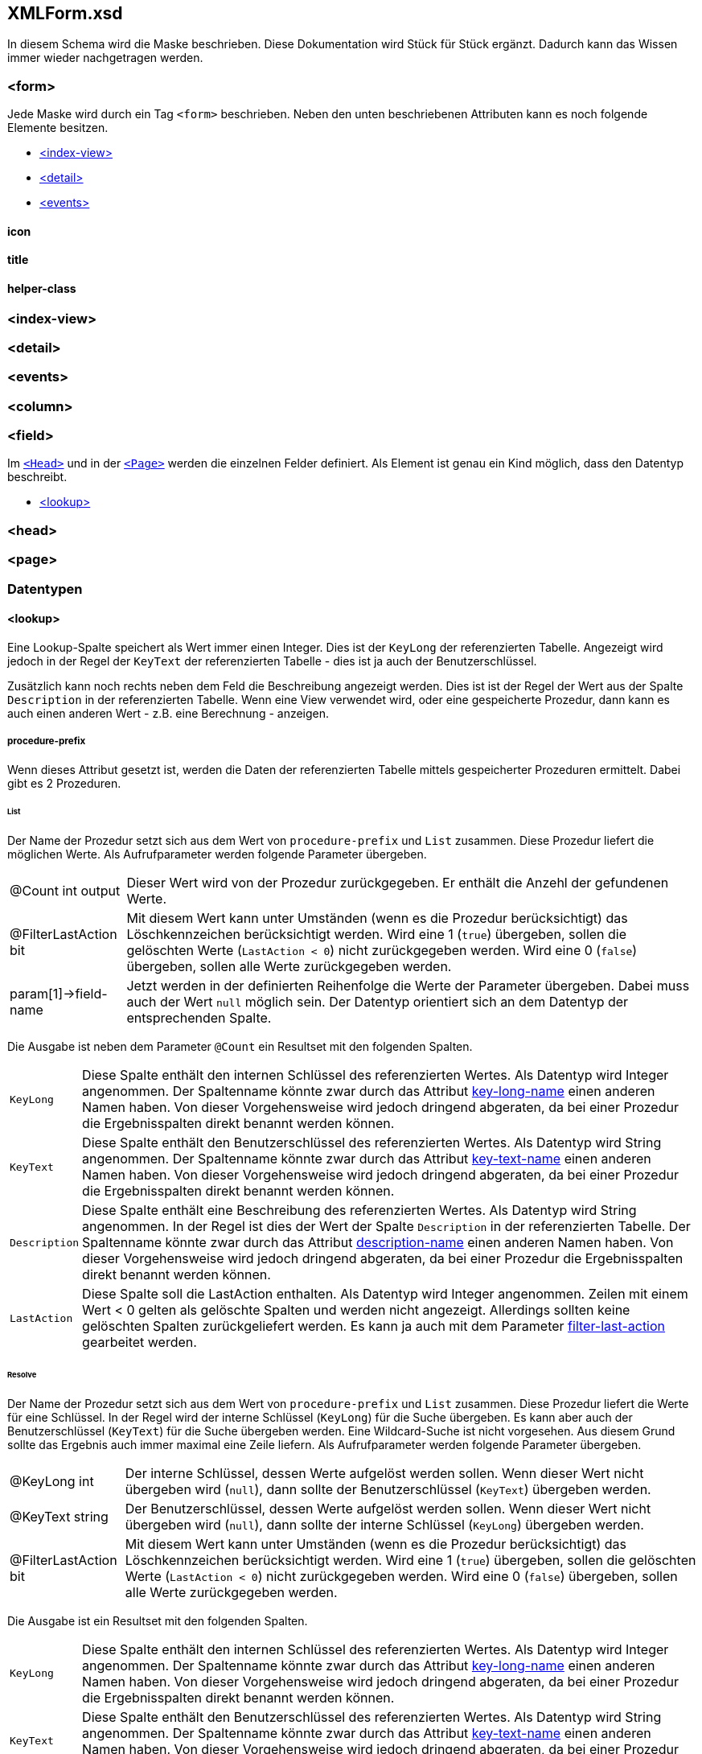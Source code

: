 == XMLForm.xsd

In diesem Schema wird die Maske beschrieben.
Diese Dokumentation wird Stück für Stück ergänzt.
Dadurch kann das Wissen immer wieder nachgetragen werden.

=== <form>

Jede Maske wird durch ein Tag `<form>` beschrieben.
Neben den unten beschriebenen Attributen kann es noch folgende Elemente besitzen.

* link:#index-view[<index-view>]
* link:#detail[<detail>]
* link:#events[<events>]

==== icon

==== title

==== helper-class

=== <index-view>

=== <detail>

=== <events> 

=== <column>

=== <field>

Im link:#head[`<Head>`] und in der link:#page[`<Page>`] werden die einzelnen Felder definiert.
Als Element ist genau ein Kind möglich, dass den Datentyp beschreibt.

* link:#lookup[<lookup>]

=== <head>

=== <page>

=== Datentypen

==== <lookup>

Eine Lookup-Spalte speichert als Wert immer einen Integer.
Dies ist der `KeyLong` der referenzierten Tabelle.
Angezeigt wird jedoch in der Regel der `KeyText` der referenzierten Tabelle - dies ist ja auch der Benutzerschlüssel.

Zusätzlich kann noch rechts neben dem Feld die Beschreibung angezeigt werden.
Dies ist ist der Regel der Wert aus der Spalte `Description` in der referenzierten Tabelle.
Wenn eine View verwendet wird, oder eine gespeicherte Prozedur, dann kann es auch einen anderen Wert - z.B. eine Berechnung - anzeigen.

===== procedure-prefix

Wenn dieses Attribut gesetzt ist, werden die Daten der referenzierten Tabelle mittels gespeicherter Prozeduren ermittelt.
Dabei gibt es 2 Prozeduren.

====== List

Der Name der Prozedur setzt sich aus dem Wert von `procedure-prefix` und `List` zusammen.
Diese Prozedur liefert die möglichen Werte.
Als Aufrufparameter werden folgende Parameter übergeben.

[horizontal]
@Count int output:: 
Dieser Wert wird von der Prozedur zurückgegeben.
Er enthält die Anzehl der gefundenen Werte.

@FilterLastAction bit:: 
Mit diesem Wert kann unter Umständen (wenn es die Prozedur berücksichtigt) das Löschkennzeichen berücksichtigt werden.
Wird eine 1 (`true`) übergeben, sollen die gelöschten Werte (`LastAction < 0`) nicht zurückgegeben werden.
Wird eine 0 (`false`) übergeben, sollen alle Werte zurückgegeben werden.

param[1]->field-name::
Jetzt werden in der definierten Reihenfolge die Werte der Parameter übergeben.
Dabei muss auch der Wert `null` möglich sein.
Der Datentyp orientiert sich an dem Datentyp der entsprechenden Spalte. 

Die Ausgabe ist neben dem Parameter `@Count` ein Resultset mit den folgenden Spalten.

[horizontal]
`KeyLong`::
Diese Spalte enthält den internen Schlüssel des referenzierten Wertes.
Als Datentyp wird Integer angenommen.
Der Spaltenname könnte zwar durch das Attribut link:#key-long-name[key-long-name] einen anderen Namen haben.
Von dieser Vorgehensweise wird jedoch dringend abgeraten, da bei einer Prozedur die Ergebnisspalten direkt benannt werden können.

`KeyText`::
Diese Spalte enthält den Benutzerschlüssel des referenzierten Wertes.
Als Datentyp wird String angenommen.
Der Spaltenname könnte zwar durch das Attribut link:#key-text-name[key-text-name] einen anderen Namen haben.
Von dieser Vorgehensweise wird jedoch dringend abgeraten, da bei einer Prozedur die Ergebnisspalten direkt benannt werden können.

`Description`::
Diese Spalte enthält eine Beschreibung des referenzierten Wertes.
Als Datentyp wird String angenommen.
In der Regel ist dies der Wert der Spalte `Description` in der referenzierten Tabelle.
Der Spaltenname könnte zwar durch das Attribut link:#description-name[description-name] einen anderen Namen haben.
Von dieser Vorgehensweise wird jedoch dringend abgeraten, da bei einer Prozedur die Ergebnisspalten direkt benannt werden können.

`LastAction`::
Diese Spalte soll die LastAction enthalten.
Als Datentyp wird Integer angenommen.
Zeilen mit einem Wert < 0 gelten als gelöschte Spalten und werden nicht angezeigt.
Allerdings sollten keine gelöschten Spalten zurückgeliefert werden.
Es kann ja auch mit dem Parameter link:#filter-last-action[filter-last-action] gearbeitet werden.

====== Resolve

Der Name der Prozedur setzt sich aus dem Wert von `procedure-prefix` und `List` zusammen.
Diese Prozedur liefert die Werte für eine Schlüssel.
In der Regel wird der interne Schlüssel (`KeyLong`) für die Suche übergeben.
Es kann aber auch der Benutzerschlüssel (`KeyText`) für die Suche übergeben werden.
Eine Wildcard-Suche ist nicht vorgesehen. 
Aus diesem Grund sollte das Ergebnis auch immer maximal eine Zeile liefern. 
Als Aufrufparameter werden folgende Parameter übergeben.

[horizontal]
@KeyLong int::
Der interne Schlüssel, dessen Werte aufgelöst werden sollen.
Wenn dieser Wert nicht übergeben wird (`null`), dann sollte der Benutzerschlüssel (`KeyText`) übergeben werden.

@KeyText string::
Der Benutzerschlüssel, dessen Werte aufgelöst werden sollen.
Wenn dieser Wert nicht übergeben wird (`null`), dann sollte der interne Schlüssel (`KeyLong`) übergeben werden.

@FilterLastAction bit:: 
Mit diesem Wert kann unter Umständen (wenn es die Prozedur berücksichtigt) das Löschkennzeichen berücksichtigt werden.
Wird eine 1 (`true`) übergeben, sollen die gelöschten Werte (`LastAction < 0`) nicht zurückgegeben werden.
Wird eine 0 (`false`) übergeben, sollen alle Werte zurückgegeben werden.

Die Ausgabe ist ein Resultset mit den folgenden Spalten.

[horizontal]
`KeyLong`::
Diese Spalte enthält den internen Schlüssel des referenzierten Wertes.
Als Datentyp wird Integer angenommen.
Der Spaltenname könnte zwar durch das Attribut link:#key-long-name[key-long-name] einen anderen Namen haben.
Von dieser Vorgehensweise wird jedoch dringend abgeraten, da bei einer Prozedur die Ergebnisspalten direkt benannt werden können.

`KeyText`::
Diese Spalte enthält den Benutzerschlüssel des referenzierten Wertes.
Als Datentyp wird String angenommen.
Der Spaltenname könnte zwar durch das Attribut link:#key-text-name[key-text-name] einen anderen Namen haben.
Von dieser Vorgehensweise wird jedoch dringend abgeraten, da bei einer Prozedur die Ergebnisspalten direkt benannt werden können.

`Description`::
Diese Spalte enthält eine Beschreibung des referenzierten Wertes.
Als Datentyp wird String angenommen.
In der Regel ist dies der Wert der Spalte `Description` in der referenzierten Tabelle.
Der Spaltenname könnte zwar durch das Attribut link:#description-name[description-name] einen anderen Namen haben.
Von dieser Vorgehensweise wird jedoch dringend abgeraten, da bei einer Prozedur die Ergebnisspalten direkt benannt werden können.

===== table

===== key-long-name

Default ist `KeyLong`

===== key-text-name

Default ist `KeyText`

===== description-name

Default ist `Description`

===== filter-blocked

Default ist `false`

===== filter-last-action

Default ist `true`

===== form

Dieses Attribut diente mal dazu, dass man eine Maske öffnen kann, in der man Daten suchen oder auch neu anlegen kann.
Dieses Attribut wird aktuell nicht ausgewertet.

===== use-resolve-params

Dieses Attribut wird aktuell nicht ausgewertet.
Es dient in Verbindung mit link:#procedure-prefix[procedure-prefix] dazu, dass beim Auflösen von interne Schlüssel (`KeyLong`) in Benutzerschlüssel (`KeyText`) alle Parameter mit übergeben werden.

